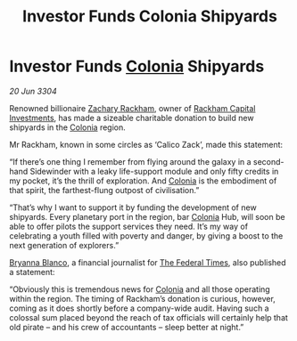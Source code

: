 :PROPERTIES:
:ID:       5b04af33-be4c-4bd2-876c-1e78f48d36ab
:END:
#+title: Investor Funds Colonia Shipyards
#+filetags: :Federation:3304:galnet:

* Investor Funds [[id:ba6c6359-137b-4f86-ad93-f8ae56b0ad34][Colonia]] Shipyards

/20 Jun 3304/

Renowned billionaire [[id:e26683e6-6b19-4671-8676-f333bd5e8ff7][Zachary Rackham]], owner of [[id:83c8d091-0fde-4836-b6bc-668b9a221207][Rackham Capital Investments]], has made a sizeable charitable donation to build new shipyards in the [[id:ba6c6359-137b-4f86-ad93-f8ae56b0ad34][Colonia]] region. 

Mr Rackham, known in some circles as ‘Calico Zack’, made this statement: 

“If there’s one thing I remember from flying around the galaxy in a second-hand Sidewinder with a leaky life-support module and only fifty credits in my pocket, it’s the thrill of exploration. And [[id:ba6c6359-137b-4f86-ad93-f8ae56b0ad34][Colonia]] is the embodiment of that spirit, the farthest-flung outpost of civilisation.” 

“That’s why I want to support it by funding the development of new shipyards. Every planetary port in the region, bar [[id:ba6c6359-137b-4f86-ad93-f8ae56b0ad34][Colonia]] Hub, will soon be able to offer pilots the support services they need. It’s my way of celebrating a youth filled with poverty and danger, by giving a boost to the next generation of explorers.” 

[[id:2d151711-b41e-452d-88fc-9ec34e317af9][Bryanna Blanco]], a financial journalist for [[id:be5df73c-519d-45ed-a541-9b70bc8ae97c][The Federal Times]], also published a statement: 

“Obviously this is tremendous news for [[id:ba6c6359-137b-4f86-ad93-f8ae56b0ad34][Colonia]] and all those operating within the region. The timing of Rackham’s donation is curious, however, coming as it does shortly before a company-wide audit. Having such a colossal sum placed beyond the reach of tax officials will certainly help that old pirate – and his crew of accountants – sleep better at night.”
